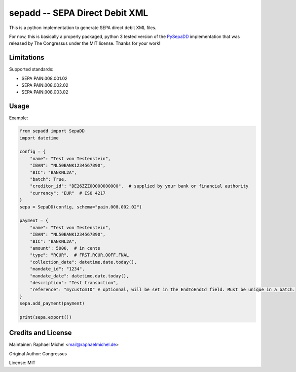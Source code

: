 sepadd -- SEPA Direct Debit XML
===============================

.. image:: https://travis-ci.org/raphaelm/python-sepadd.svg?branch=master
   :target: https://travis-ci.org/raphaelm/python-sepadd

.. image:: https://codecov.io/gh/raphaelm/python-sepadd/branch/master/graph/badge.svg
   :target: https://codecov.io/gh/raphaelm/python-sepadd

.. image:: http://img.shields.io/pypi/v/sepadd.svg
   :target: https://pypi.python.org/pypi/sepadd

This is a python implementation to generate SEPA direct debit XML files.

For now, this is basically a properly packaged, python 3 tested version 
of the `PySepaDD`_ implementation that was released by The Congressus under the MIT license.
Thanks for your work!

Limitations
-----------

Supported standards:

* SEPA PAIN.008.001.02
* SEPA PAIN.008.002.02
* SEPA PAIN.008.003.02

Usage
-----

Example:

.. code:: python

    from sepadd import SepaDD
    import datetime

    config = {
        "name": "Test von Testenstein",
        "IBAN": "NL50BANK1234567890",
        "BIC": "BANKNL2A",
        "batch": True,
        "creditor_id": "DE26ZZZ00000000000",  # supplied by your bank or financial authority
        "currency": "EUR"  # ISO 4217
    }
    sepa = SepaDD(config, schema="pain.008.002.02")

    payment = {
        "name": "Test von Testenstein",
        "IBAN": "NL50BANK1234567890",
        "BIC": "BANKNL2A",
        "amount": 5000,  # in cents
        "type": "RCUR",  # FRST,RCUR,OOFF,FNAL
        "collection_date": datetime.date.today(),
        "mandate_id": "1234",
        "mandate_date": datetime.date.today(),
        "description": "Test transaction",
        "reference": "mycustomID" # optionnal, will be set in the EndToEndId field. Must be unique in a batch.
    }
    sepa.add_payment(payment)

    print(sepa.export())


Credits and License
-------------------

Maintainer: Raphael Michel <mail@raphaelmichel.de>

Original Author: Congressus

License: MIT

.. _PySepaDD: https://github.com/congressus/PySepaDD
